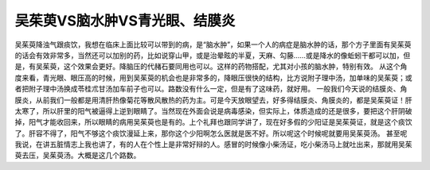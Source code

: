 吴茱萸VS脑水肿VS青光眼、结膜炎
================================

吴茱萸降浊气跟痰饮，我想在临床上面比较可以带到的病，是“脑水肿”，如果一个人的病症是脑水肿的话，那个方子里面有吴茱萸的话会有效非常多，当然还可以加别的药，比如说穿山甲，或是治晕眩的半夏，天麻、勾藤……或是降水的像蚯蚓干都可以加，但是，有吴茱萸，这个效果会更好。降脑压的代赭石要同用也可以。这样的药物搭配，尤其对小孩的脑水肿，特别有效。
从这个角度来看，青光眼、眼压高的时候，用到吴茱萸的机会也是非常多的，降眼压很快的结构，比方说附子理中汤，加单味的吴茱萸；或者把附子理中汤换成苓桂朮甘汤加车前子也可以。路数没有什么一定，但是有了这味药，就好用。
一般我们今天说的结膜炎、角膜炎，从前我们一般都是用清肝热像菊花等散风散热的药为主。可是今天放眼望去，好多得结膜炎、角膜炎的，都是吴茱萸证！肝太寒了，所以肝里的阳气被逼得上逆到眼睛了。当然现在外面会说是病毒感染，但实际上，体质造成的还是很多，要把这个肝阴破掉，阳气才能收回来，所以眼睛的病用吴茱萸也是有的。上个礼拜也跟同学讲了，现在好多假的少阳证是吴茱萸证，就是这个痰饮了。肝容不得了，阳气不够这个痰饮漫延上来，那你这个少阳啊怎么医就是医不好。所以呢这个时候呢就要用吴茱萸汤。
甚至呢我说，在讲五脏情志上我也讲了，有的人在个性上是非常好辩的人。感冒的时候像小柴汤证，吃小柴汤马上就吐出来，那就用吴茱萸去压，吴茱萸汤。大概是这几个路数。
